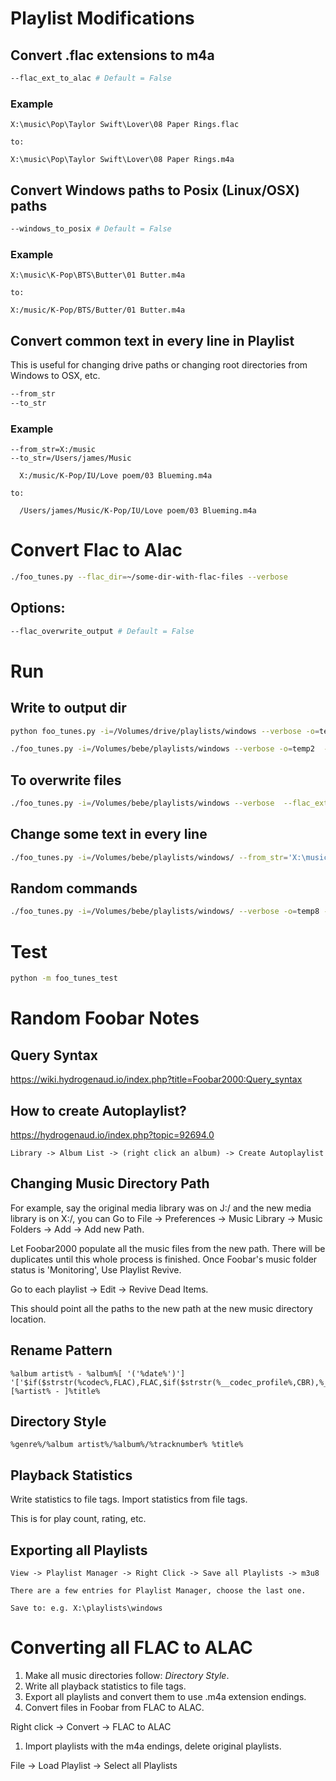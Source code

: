 
* Playlist Modifications

** Convert .flac extensions to m4a
#+begin_src sh :tangle yes
  --flac_ext_to_alac # Default = False
#+end_src

*** Example
# In some playlist.m3u...
#+begin_src text :tangle yes
  X:\music\Pop\Taylor Swift\Lover\08 Paper Rings.flac

  to:

  X:\music\Pop\Taylor Swift\Lover\08 Paper Rings.m4a
#+end_src

** Convert Windows paths to Posix (Linux/OSX) paths
#+begin_src sh :tangle yes
  --windows_to_posix # Default = False
#+end_src

*** Example
#+begin_src text :tangle yes
  X:\music\K-Pop\BTS\Butter\01 Butter.m4a

  to:

  X:/music/K-Pop/BTS/Butter/01 Butter.m4a
#+end_src

** Convert common text in every line in Playlist
This is useful for changing drive paths or changing root directories from
Windows to OSX, etc.

#+begin_src sh :tangle yes
  --from_str
  --to_str
#+end_src
*** Example

#+begin_src text :tangle yes
  --from_str=X:/music
  --to_str=/Users/james/Music

    X:/music/K-Pop/IU/Love poem/03 Blueming.m4a

  to:

    /Users/james/Music/K-Pop/IU/Love poem/03 Blueming.m4a
#+end_src


* Convert Flac to Alac
#+begin_src sh :tangle yes
./foo_tunes.py --flac_dir=~/some-dir-with-flac-files --verbose
#+end_src
** Options:
#+begin_src sh :tangle yes
--flac_overwrite_output # Default = False
#+end_src
* Run
** Write to output dir
#+begin_src sh :tangle yes
  python foo_tunes.py -i=/Volumes/drive/playlists/windows --verbose -o=temp  --flac_ext_to_alac
#+end_src

#+begin_src sh :tangle yes
  ./foo_tunes.py -i=/Volumes/bebe/playlists/windows --verbose -o=temp2  --flac_ext_to_alac
#+end_src

** To overwrite files
#+begin_src sh :tangle yes
  ./foo_tunes.py -i=/Volumes/bebe/playlists/windows --verbose  --flac_ext_to_alac
#+end_src

** Change some text in every line
#+begin_src sh :tangle yes
  ./foo_tunes.py -i=/Volumes/bebe/playlists/windows/ --from_str='X:\music' --to_str='Y:\music'
#+end_src

** Random commands
#+begin_src sh :tangle yes
  ./foo_tunes.py -i=/Volumes/bebe/playlists/windows/ --verbose -o=temp8 --from_str='X:/music' --to_str='/Users/james/Music' --windows_to_posix --flac_ext_to_alac
#+end_src
* Test
#+begin_src sh :tangle yes
  python -m foo_tunes_test
#+end_src

* Random Foobar Notes
** Query Syntax
https://wiki.hydrogenaud.io/index.php?title=Foobar2000:Query_syntax
** How to create Autoplaylist?
https://hydrogenaud.io/index.php?topic=92694.0

#+begin_src text :tangle yes
  Library -> Album List -> (right click an album) -> Create Autoplaylist
#+end_src
** Changing Music Directory Path
For example, say the original media library was on J:/ and the new media library
is on X:/, you can Go to File -> Preferences -> Music Library -> Music Folders
-> Add -> Add new Path.

Let Foobar2000 populate all the music files from the new path. There will be
duplicates until this whole process is finished. Once Foobar's music folder
status is 'Monitoring', Use Playlist Revive.

Go to each playlist -> Edit -> Revive Dead Items.

This should point all the paths to the new path at the new music directory
location.
** Rename Pattern
#+begin_src text :tangle yes
  %album artist% - %album%[ '('%date%')'] '['$if($strstr(%codec%,FLAC),FLAC,$if($strstr(%__codec_profile%,CBR),%__bitrate%,V0))']'/%tracknumber%. [%artist% - ]%title%
#+end_src
** Directory Style
#+begin_src text :tangle yes
  %genre%/%album artist%/%album%/%tracknumber% %title%
#+end_src

** Playback Statistics
Write statistics to file tags.
Import statistics from file tags.

This is for play count, rating, etc.

** Exporting all Playlists
#+begin_src text :tangle yes
  View -> Playlist Manager -> Right Click -> Save all Playlists -> m3u8

  There are a few entries for Playlist Manager, choose the last one.

  Save to: e.g. X:\playlists\windows
#+end_src
* Converting all FLAC to ALAC

1. Make all music directories follow: [[*Directory Style][Directory Style]].
2. Write all playback statistics to file tags.
3. Export all playlists and convert them to use .m4a extension endings.
4. Convert files in Foobar from FLAC to ALAC.
Right click -> Convert -> FLAC to ALAC
5. Import playlists with the m4a endings, delete original playlists.
File -> Load Playlist -> Select all Playlists
